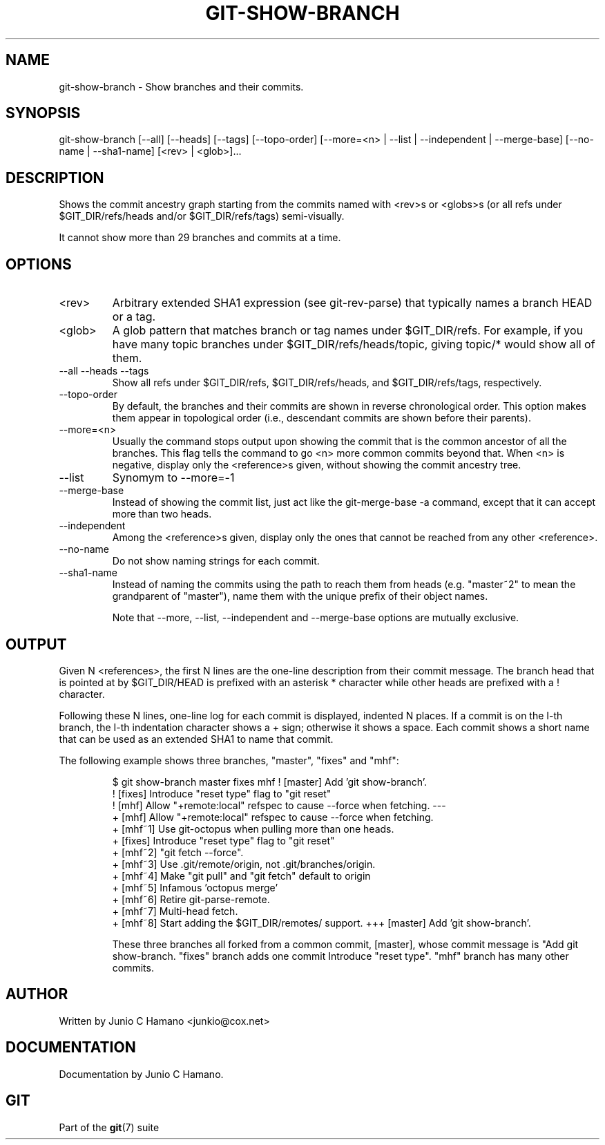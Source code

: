.\"Generated by db2man.xsl. Don't modify this, modify the source.
.de Sh \" Subsection
.br
.if t .Sp
.ne 5
.PP
\fB\\$1\fR
.PP
..
.de Sp \" Vertical space (when we can't use .PP)
.if t .sp .5v
.if n .sp
..
.de Ip \" List item
.br
.ie \\n(.$>=3 .ne \\$3
.el .ne 3
.IP "\\$1" \\$2
..
.TH "GIT-SHOW-BRANCH" 1 "" "" ""
.SH NAME
git-show-branch \- Show branches and their commits.
.SH "SYNOPSIS"


git\-show\-branch [\-\-all] [\-\-heads] [\-\-tags] [\-\-topo\-order] [\-\-more=<n> | \-\-list | \-\-independent | \-\-merge\-base] [\-\-no\-name | \-\-sha1\-name] [<rev> | <glob>]...

.SH "DESCRIPTION"


Shows the commit ancestry graph starting from the commits named with <rev>s or <globs>s (or all refs under $GIT_DIR/refs/heads and/or $GIT_DIR/refs/tags) semi\-visually\&.


It cannot show more than 29 branches and commits at a time\&.

.SH "OPTIONS"

.TP
<rev>
Arbitrary extended SHA1 expression (see git\-rev\-parse) that typically names a branch HEAD or a tag\&.

.TP
<glob>
A glob pattern that matches branch or tag names under $GIT_DIR/refs\&. For example, if you have many topic branches under $GIT_DIR/refs/heads/topic, giving topic/* would show all of them\&.

.TP
\-\-all \-\-heads \-\-tags
Show all refs under $GIT_DIR/refs, $GIT_DIR/refs/heads, and $GIT_DIR/refs/tags, respectively\&.

.TP
\-\-topo\-order
By default, the branches and their commits are shown in reverse chronological order\&. This option makes them appear in topological order (i\&.e\&., descendant commits are shown before their parents)\&.

.TP
\-\-more=<n>
Usually the command stops output upon showing the commit that is the common ancestor of all the branches\&. This flag tells the command to go <n> more common commits beyond that\&. When <n> is negative, display only the <reference>s given, without showing the commit ancestry tree\&.

.TP
\-\-list
Synomym to \-\-more=\-1 

.TP
\-\-merge\-base
Instead of showing the commit list, just act like the git\-merge\-base \-a command, except that it can accept more than two heads\&.

.TP
\-\-independent
Among the <reference>s given, display only the ones that cannot be reached from any other <reference>\&.

.TP
\-\-no\-name
Do not show naming strings for each commit\&.

.TP
\-\-sha1\-name
Instead of naming the commits using the path to reach them from heads (e\&.g\&. "master~2" to mean the grandparent of "master"), name them with the unique prefix of their object names\&.


Note that \-\-more, \-\-list, \-\-independent and \-\-merge\-base options are mutually exclusive\&.

.SH "OUTPUT"


Given N <references>, the first N lines are the one\-line description from their commit message\&. The branch head that is pointed at by $GIT_DIR/HEAD is prefixed with an asterisk * character while other heads are prefixed with a ! character\&.


Following these N lines, one\-line log for each commit is displayed, indented N places\&. If a commit is on the I\-th branch, the I\-th indentation character shows a + sign; otherwise it shows a space\&. Each commit shows a short name that can be used as an extended SHA1 to name that commit\&.


The following example shows three branches, "master", "fixes" and "mhf":

.IP
$ git show\-branch master fixes mhf
! [master] Add 'git show\-branch'\&.
 ! [fixes] Introduce "reset type" flag to "git reset"
  ! [mhf] Allow "+remote:local" refspec to cause \-\-force when fetching\&.
\-\-\-
  + [mhf] Allow "+remote:local" refspec to cause \-\-force when fetching\&.
  + [mhf~1] Use git\-octopus when pulling more than one heads\&.
 +  [fixes] Introduce "reset type" flag to "git reset"
  + [mhf~2] "git fetch \-\-force"\&.
  + [mhf~3] Use \&.git/remote/origin, not \&.git/branches/origin\&.
  + [mhf~4] Make "git pull" and "git fetch" default to origin
  + [mhf~5] Infamous 'octopus merge'
  + [mhf~6] Retire git\-parse\-remote\&.
  + [mhf~7] Multi\-head fetch\&.
  + [mhf~8] Start adding the $GIT_DIR/remotes/ support\&.
+++ [master] Add 'git show\-branch'\&.

These three branches all forked from a common commit, [master], whose commit message is "Add git show\-branch\&. "fixes" branch adds one commit Introduce "reset type"\&. "mhf" branch has many other commits\&.

.SH "AUTHOR"


Written by Junio C Hamano <junkio@cox\&.net>

.SH "DOCUMENTATION"


Documentation by Junio C Hamano\&.

.SH "GIT"


Part of the \fBgit\fR(7) suite

